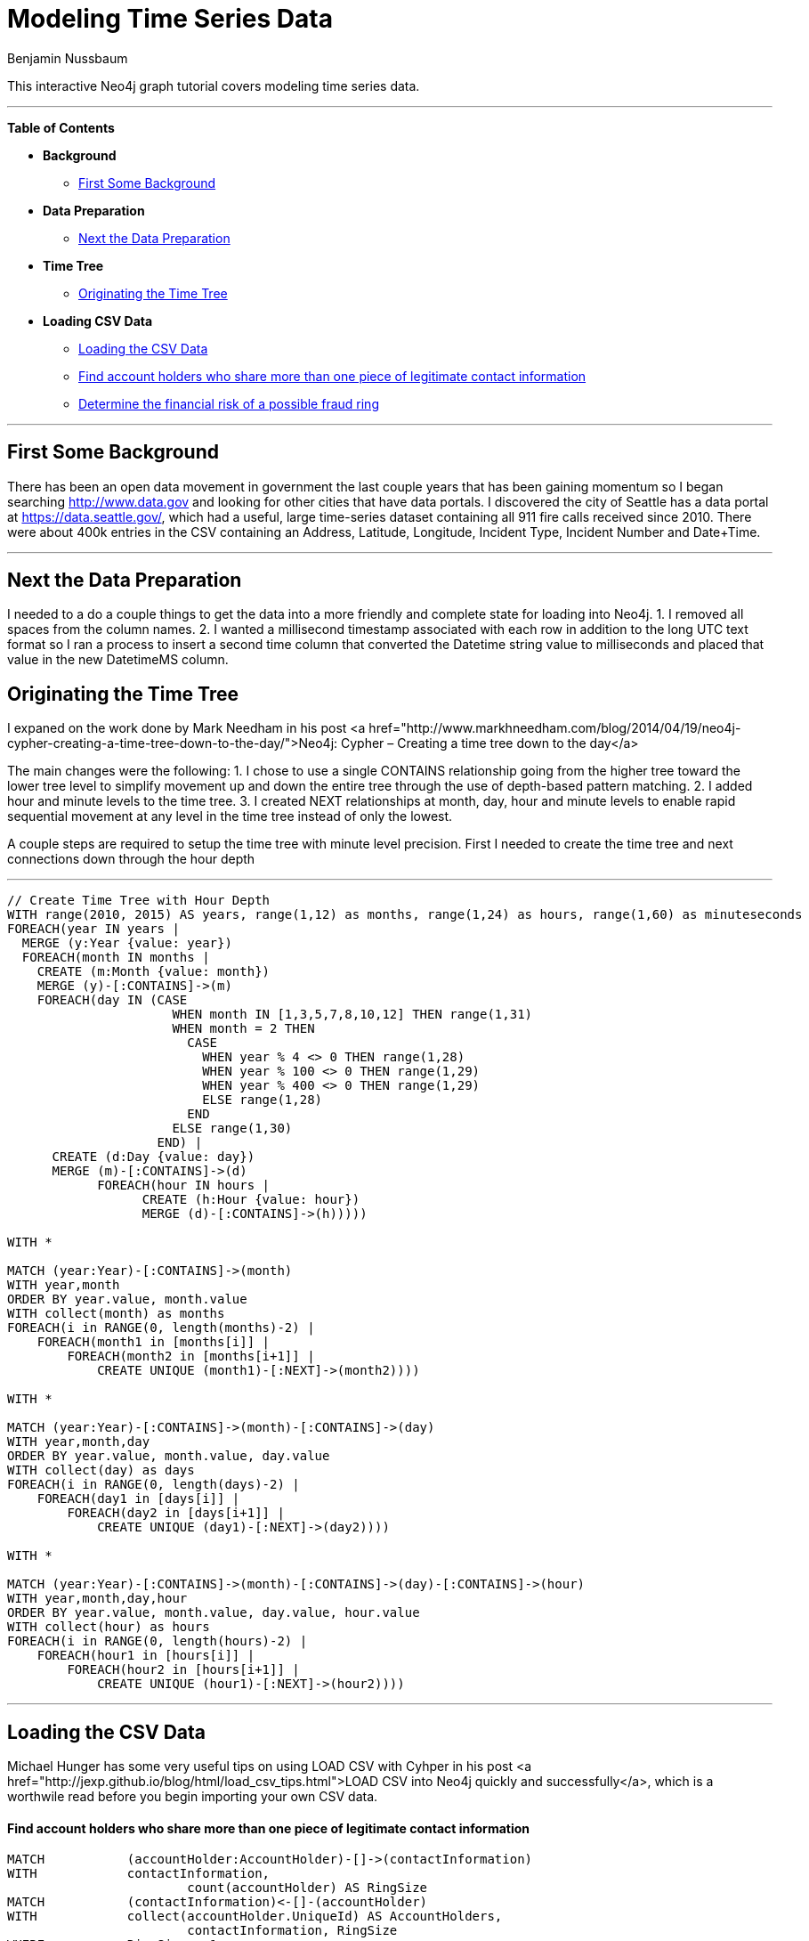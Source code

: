 = Modeling Time Series Data
:neo4j-version: 2.2.2
:author: Benjamin Nussbaum
:twitter: @bennussbaum
:tags: domain:, use-case:

This interactive Neo4j graph tutorial covers modeling time series data.

'''

*Table of Contents*

* *Background*
** <<first_some_background, First Some Background>>
* *Data Preparation*
** <<next_the_data_preparation, Next the Data Preparation>>
* *Time Tree*
** <<originating_the_time_tree, Originating the Time Tree>>
* *Loading CSV Data*
** <<loading_the_csv_data, Loading the CSV Data>>
** <<find_account_holders_who_share_more_than_one_piece_of_legitimate_contact_information, Find account holders who share more than one piece of legitimate contact information>>
** <<determine_the_financial_risk_of_a_possible_fraud_ring , Determine the financial risk of a possible fraud ring>>

'''

== First Some Background

There has been an open data movement in government the last couple years that has been gaining momentum so I began searching http://www.data.gov and looking for other cities that have data portals. I discovered the city of Seattle has a data portal at https://data.seattle.gov/, which had a useful, large time-series dataset containing all 911 fire calls received since 2010. There were about 400k entries in the CSV containing an Address, Latitude, Longitude, Incident Type, Incident Number and Date+Time. 

'''

== Next the Data Preparation

I needed to a do a couple things to get the data into a more friendly and complete state for loading into Neo4j.
1. I removed all spaces from the column names.
2. I wanted a millisecond timestamp associated with each row in addition to the long UTC text format so I ran a process to insert a second time column that converted the Datetime string value to milliseconds and placed that value in the new DatetimeMS column.

== Originating the Time Tree

I expaned on the work done by Mark Needham in his post <a href="http://www.markhneedham.com/blog/2014/04/19/neo4j-cypher-creating-a-time-tree-down-to-the-day/">Neo4j: Cypher – Creating a time tree down to the day</a>

The main changes were the following:
1. I chose to use a single CONTAINS relationship going from the higher tree toward the lower tree level to simplify movement up and down the entire tree through the use of depth-based pattern matching.
2. I added hour and minute levels to the time tree.
3. I created NEXT relationships at month, day, hour and minute levels to enable rapid sequential movement at any level in the time tree instead of only the lowest.

A couple steps are required to setup the time tree with minute level precision.
First I needed to create the time tree and next connections down through the hour depth

'''

//setup
[source,cypher]
----

// Create Time Tree with Hour Depth
WITH range(2010, 2015) AS years, range(1,12) as months, range(1,24) as hours, range(1,60) as minuteseconds
FOREACH(year IN years | 
  MERGE (y:Year {value: year})
  FOREACH(month IN months | 
    CREATE (m:Month {value: month})
    MERGE (y)-[:CONTAINS]->(m)
    FOREACH(day IN (CASE 
                      WHEN month IN [1,3,5,7,8,10,12] THEN range(1,31) 
                      WHEN month = 2 THEN 
                        CASE
                          WHEN year % 4 <> 0 THEN range(1,28)
                          WHEN year % 100 <> 0 THEN range(1,29)
                          WHEN year % 400 <> 0 THEN range(1,29)
                          ELSE range(1,28)
                        END
                      ELSE range(1,30)
                    END) |      
      CREATE (d:Day {value: day})
      MERGE (m)-[:CONTAINS]->(d)
	    FOREACH(hour IN hours | 
		  CREATE (h:Hour {value: hour})
		  MERGE (d)-[:CONTAINS]->(h)))))

WITH *

MATCH (year:Year)-[:CONTAINS]->(month)
WITH year,month
ORDER BY year.value, month.value
WITH collect(month) as months
FOREACH(i in RANGE(0, length(months)-2) | 
    FOREACH(month1 in [months[i]] | 
        FOREACH(month2 in [months[i+1]] | 
            CREATE UNIQUE (month1)-[:NEXT]->(month2))))

WITH *

MATCH (year:Year)-[:CONTAINS]->(month)-[:CONTAINS]->(day)
WITH year,month,day
ORDER BY year.value, month.value, day.value
WITH collect(day) as days
FOREACH(i in RANGE(0, length(days)-2) | 
    FOREACH(day1 in [days[i]] | 
        FOREACH(day2 in [days[i+1]] | 
            CREATE UNIQUE (day1)-[:NEXT]->(day2))))

WITH *

MATCH (year:Year)-[:CONTAINS]->(month)-[:CONTAINS]->(day)-[:CONTAINS]->(hour)
WITH year,month,day,hour
ORDER BY year.value, month.value, day.value, hour.value
WITH collect(hour) as hours
FOREACH(i in RANGE(0, length(hours)-2) | 
    FOREACH(hour1 in [hours[i]] | 
        FOREACH(hour2 in [hours[i+1]] | 
            CREATE UNIQUE (hour1)-[:NEXT]->(hour2))))

----

//graph

'''

== Loading the CSV Data

Michael Hunger has some very useful tips on using LOAD CSV with Cyhper in his post <a href="http://jexp.github.io/blog/html/load_csv_tips.html">LOAD CSV into Neo4j quickly and successfully</a>, which is a worthwile read before you begin importing your own CSV data.

==== Find account holders who share more than one piece of legitimate contact information

[source,cypher]
----
MATCH 		(accountHolder:AccountHolder)-[]->(contactInformation) 
WITH 		contactInformation, 
			count(accountHolder) AS RingSize 
MATCH 		(contactInformation)<-[]-(accountHolder) 
WITH 		collect(accountHolder.UniqueId) AS AccountHolders, 
			contactInformation, RingSize
WHERE 		RingSize > 1 
RETURN 		AccountHolders AS FraudRing, 
			labels(contactInformation) AS ContactType, 
			RingSize
ORDER BY 	RingSize DESC
----

//output
//table

==== Determine the financial risk of a possible fraud ring

[source,cypher]
----
MATCH 		(accountHolder:AccountHolder)-[]->(contactInformation) 
WITH 		contactInformation, 
			count(accountHolder) AS RingSize 
MATCH 		(contactInformation)<-[]-(accountHolder), 
			(accountHolder)-[r:HAS_CREDITCARD|HAS_UNSECUREDLOAN]->(unsecuredAccount)
WITH 		collect(DISTINCT accountHolder.UniqueId) AS AccountHolders, 
			contactInformation, RingSize,
			SUM(CASE type(r)
				WHEN 'HAS_CREDITCARD' THEN unsecuredAccount.Limit
				WHEN 'HAS_UNSECUREDLOAN' THEN unsecuredAccount.Balance
				ELSE 0
			END) as FinancialRisk
WHERE 		RingSize > 1
RETURN 		AccountHolders AS FraudRing, 
			labels(contactInformation) AS ContactType, 
			RingSize, 
			round(FinancialRisk) as FinancialRisk
ORDER BY 	FinancialRisk DESC
----

//output
//table
